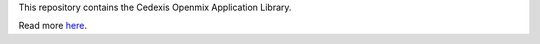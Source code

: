 This repository contains the Cedexis Openmix Application Library.

Read more `here <http://cedexis.github.com/openmixapplib/>`_.